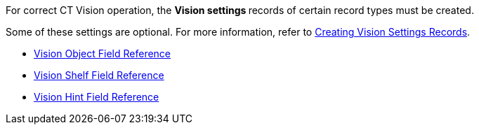 For correct CT Vision operation, the **Vision settings **records of
certain record types must be created.

Some of these settings are optional. For more information, refer
to link:2-creating-vision-settings-records-2-9.html[Creating Vision
Settings Records].

* link:vision-object-field-reference-ir-2-9.html[Vision Object Field
Reference]
* link:vision-shelf-field-reference-ir-2-9.html[Vision Shelf Field
Reference]
* link:vision-hint-field-reference-ir-2-9.html[Vision Hint Field
Reference]




